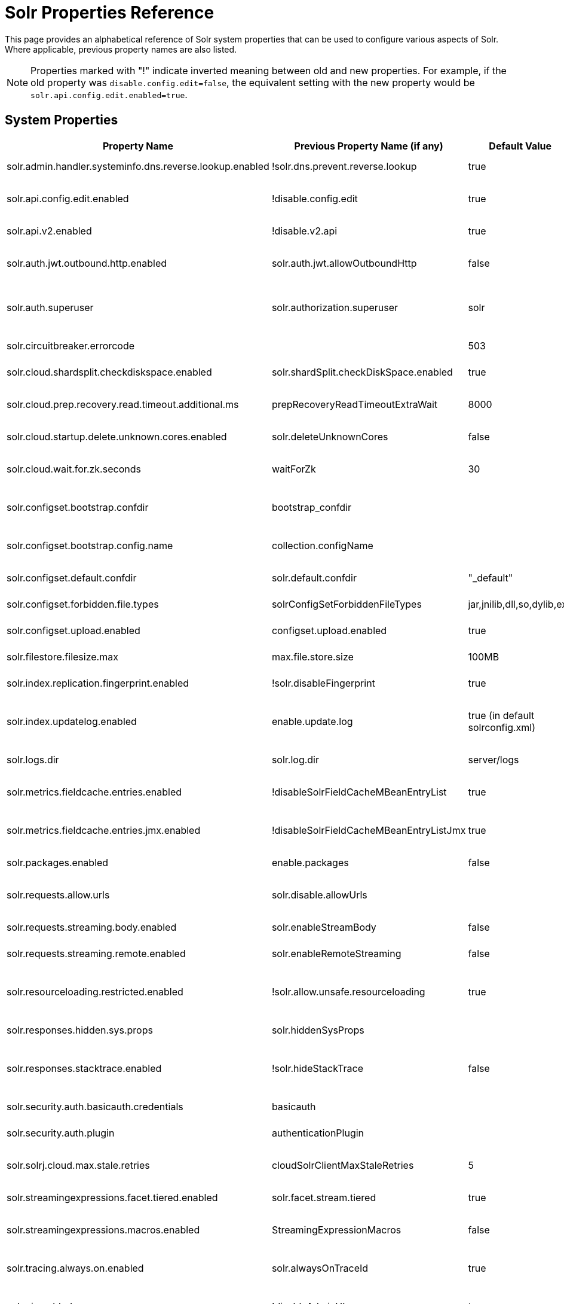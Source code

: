 = Solr Properties Reference
// Licensed to the Apache Software Foundation (ASF) under one
// or more contributor license agreements.  See the NOTICE file
// distributed with this work for additional information
// regarding copyright ownership.  The ASF licenses this file
// to you under the Apache License, Version 2.0 (the
// "License"); you may not use this file except in compliance
// with the License.  You may obtain a copy of the License at
//
//   http://www.apache.org/licenses/LICENSE-2.0
//
// Unless required by applicable law or agreed to in writing,
// software distributed under the License is distributed on an
// "AS IS" BASIS, WITHOUT WARRANTIES OR CONDITIONS OF ANY
// KIND, either express or implied.  See the License for the
// specific language governing permissions and limitations
// under the License.

This page provides an alphabetical reference of Solr system properties that can be used to configure various aspects of Solr. Where applicable, previous property names are also listed.

NOTE: Properties marked with "!" indicate inverted meaning between old and new properties. For example, if the old property was `disable.config.edit=false`, the equivalent setting with the new property would be `solr.api.config.edit.enabled=true`.

== System Properties

[width="100%",options="header",cols="20,25,15,40"]
|===
|Property Name|Previous Property Name (if any)|Default Value|Description

|solr.admin.handler.systeminfo.dns.reverse.lookup.enabled|!solr.dns.prevent.reverse.lookup|true|Controls whether reverse DNS lookups are enabled in the system info handler.

|solr.api.config.edit.enabled|!disable.config.edit|true|Controls whether configuration editing via API is enabled. When set to `true`, configuration editing is enabled.

|solr.api.v2.enabled|!disable.v2.api|true|Controls whether the V2 API is enabled. When set to `true`, the V2 API is enabled.

|solr.auth.jwt.outbound.http.enabled|solr.auth.jwt.allowOutboundHttp|false|Controls whether JWT authentication for outbound HTTP connections is enabled.

|solr.auth.superuser|solr.authorization.superuser|solr|Specifies the superuser for authorization. This user has all permissions when using SASL authentication.

|solr.circuitbreaker.errorcode||503|Defines the HTTP error code returned when a circuit breaker is triggered.

|solr.cloud.shardsplit.checkdiskspace.enabled|solr.shardSplit.checkDiskSpace.enabled|true|Controls whether to check for disk space before shard split

|solr.cloud.prep.recovery.read.timeout.additional.ms|prepRecoveryReadTimeoutExtraWait|8000|Specifies additional milliseconds to wait during recovery read operations in SolrCloud mode.

|solr.cloud.startup.delete.unknown.cores.enabled|solr.deleteUnknownCores|false|Controls whether unknown cores are deleted at startup in SolrCloud mode.

|solr.cloud.wait.for.zk.seconds|waitForZk|30|Specifies the number of seconds to wait for ZooKeeper connection in SolrCloud mode.

|solr.configset.bootstrap.confdir|bootstrap_confdir||Defines the directory of a configuration to be loaded as a configset when starting Solr. Often ends in `/conf`.

|solr.configset.bootstrap.config.name|collection.configName||Specifies the configuration name for the bootstrapped configset. Use with "solr.configset.bootstrap.confdir".

|solr.configset.default.confdir|solr.default.confdir|"_default"|Defines the default configuration directory for configsets.

|solr.configset.forbidden.file.types|solrConfigSetForbiddenFileTypes|jar,jnilib,dll,so,dylib,exe|Specifies file types that are forbidden in configsets.

|solr.configset.upload.enabled|configset.upload.enabled|true|Controls whether configset uploads are enabled.

|solr.filestore.filesize.max|max.file.store.size|100MB|Defines the maximum file size allowed in Solr's filestore.

|solr.index.replication.fingerprint.enabled|!solr.disableFingerprint|true|Controls whether index fingerprinting for replication is disabled.

|solr.index.updatelog.enabled|enable.update.log|true (in default solrconfig.xml)|Controls whether the UpdateLog is enabled. The UpdateLog is required for atomic updates, real-time get, and transaction log replay.

|solr.logs.dir|solr.log.dir|server/logs|Specifies the directory where Solr logs are stored.

|solr.metrics.fieldcache.entries.enabled|!disableSolrFieldCacheMBeanEntryList|true|Controls whether Solr FieldCache MBean entry list is disabled for metrics reporting.

|solr.metrics.fieldcache.entries.jmx.enabled|!disableSolrFieldCacheMBeanEntryListJmx|true|Controls whether Solr FieldCache MBean JMX entry list is disabled for metrics reporting.

|solr.packages.enabled|enable.packages|false|Controls whether the package management system is enabled.

|solr.requests.allow.urls|solr.disable.allowUrls||Specifies URLs that are allowed for streaming. See also solr.requests.streaming.remote.enabled.

|solr.requests.streaming.body.enabled|solr.enableStreamBody|false|Controls whether streaming request bodies are enabled.

|solr.requests.streaming.remote.enabled|solr.enableRemoteStreaming|false|Controls whether remote streaming is enabled for requests.

|solr.resourceloading.restricted.enabled|!solr.allow.unsafe.resourceloading|true|Controls whether resource loading restrictions are enabled. When set to `true`, resource loading restrictions are enabled.

|solr.responses.hidden.sys.props|solr.hiddenSysProps||Defines system properties that are hidden in responses.

|solr.responses.stacktrace.enabled|!solr.hideStackTrace|false|Controls whether stack traces are included in responses. When set to `true`, stack traces are included in responses.

|solr.security.auth.basicauth.credentials|basicauth||Defines basic authentication credentials.

|solr.security.auth.plugin|authenticationPlugin||Specifies the authentication plugin to use.

|solr.solrj.cloud.max.stale.retries|cloudSolrClientMaxStaleRetries|5|Sets the maximum number of retries for stale connection attempts in SolrJ cloud client.

|solr.streamingexpressions.facet.tiered.enabled|solr.facet.stream.tiered|true|Controls whether tiered faceting is enabled for streaming expressions.

|solr.streamingexpressions.macros.enabled|StreamingExpressionMacros|false|Controls whether to expand URL parameters inside of the `expr` parameter.


|solr.tracing.always.on.enabled|solr.alwaysOnTraceId|true|Controls whether trace IDs are always generated, even when no request contains a trace ID.

|solr.ui.enabled|!disableAdminUI|true|Controls whether the Solr Admin UI is enabled. When set to `true`, the Solr Admin UI is enabled.

|solr.ui.experimental.enabled|!solr.admin.ui.experimental.disabled|true|Controls whether experimental features in the Solr Admin UI are enabled. When set to `true`, experimental features in the UI are enabled.

|solr.zookeeper.client.connect.timeout|zkConnectTimeout|15 seconds.|How long before timing out opening connection to ZooKeeper.

|solr.zookeeper.client.timeout|zkClientTimeout|30 seconds.|How long before timing out connection to ZooKeeper.

|solr.zookeeper.chroot.create|createZkChroot|false|Controls whether a ZooKeeper chroot is created if it doesn't exist.
|===

== Property Naming Conventions

Many Solr properties follow a standard naming convention. Newer properties typically use dot-separated format prefixed with `solr.` (e.g., `solr.my.property`), while older properties might camelCase (e.g., `solr.myProperty`).

== Setting System Properties

System properties can be set in several ways:

1. JVM command line arguments using `-D`: `-Dsolr.api.v2.enabled=true`
2. In `solr.in.sh` (Unix) or `solr.in.cmd` (Windows) using environment variables
3. Through environment variables (with appropriate naming conventions)

Environment variables can also be used to set these properties.  
You may find this useful in environments such as Docker.  
Environment variables should be uppercase with dot notations equivalents, e.g. `SOLR_API_V2_ENABLED` for the property `solr.api.v2.enabled`.

== See Also

* xref:configuring-solr-xml.adoc[]
* xref:configuring-solrconfig-xml.adoc[]
* xref:property-substitution.adoc[]
